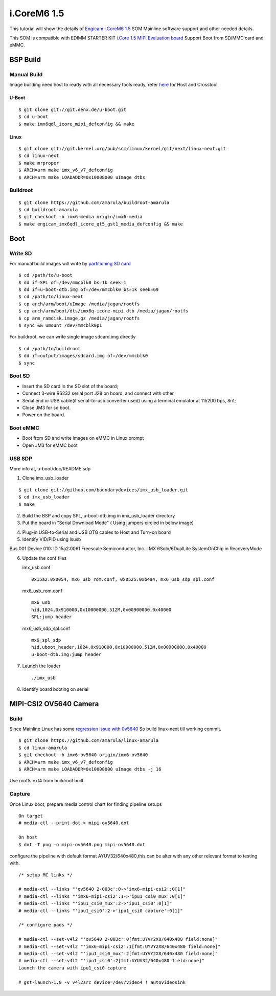 i.CoreM6 1.5
############

This tutorial will show the details of `Engicam i.CoreM6 1.5 <https://www.engicam.com/vis-prod/101123>`_ SOM  Mainline software support and other needed details.

This SOM is compatible with EDIMM STARTER KIT `i.Core 1.5 MIPI Evaluation board <https://www.engicam.com/vis-prod/101145>`_
Support Boot from SD/MMC card and eMMC.

BSP Build
*********
Manual Build
============
Image building need host to ready with all necessary tools ready, refer `here <https://wiki.amarulasolutions.com/found/host/tools.html>`_ for Host and Crosstool

U-Boot
------
::

        $ git clone git://git.denx.de/u-boot.git
        $ cd u-boot
        $ make imx6qdl_icore_mipi_defconfig && make
        
Linux
-----
::

        $ git clone git://git.kernel.org/pub/scm/linux/kernel/git/next/linux-next.git
        $ cd linux-next
        $ make mrproper
        $ ARCH=arm make imx_v6_v7_defconfig
        $ ARCH=arm make LOADADDR=0x10008000 uImage dtbs
        
Buildroot
=========
::

        $ git clone https://github.com/amarula/buildroot-amarula
        $ cd buildroot-amarula
        $ git checkout -b imx6-media origin/imx6-media
        $ make engicam_imx6qdl_icore_qt5_gst1_media_defconfig && make

Boot
****
Write SD
========
For manual build images will write by `partitioning SD card <https://wiki.amarulasolutions.com/found/host/tools.html#sd-setup>`_

::

        $ cd /path/to/u-boot
        $ dd if=SPL of=/dev/mmcblk0 bs=1k seek=1
        $ dd if=u-boot-dtb.img of=/dev/mmcblk0 bs=1k seek=69
        $ cd /path/to/linux-next
        $ cp arch/arm/boot/uImage /media/jagan/rootfs
        $ cp arch/arm/boot/dts/imx6q-icore-mipi.dtb /media/jagan/rootfs
        $ cp arm_ramdisk.image.gz /media/jagan/rootfs
        $ sync && umount /dev/mmcblk0p1

For buildroot, we can write single image sdcard.img directly

::

        $ cd /path/to/buildroot
        $ dd if=output/images/sdcard.img of=/dev/mmcblk0
        $ sync

Boot SD
=======
* Insert the SD card in the SD slot of the board;
* Connect 3-wire RS232 serial port J28 on board, and connect with other
* Serial end or USB cable(if serial-to-usb converter used) using a terminal emulator at 115200 bps, 8n1;
* Close JM3 for sd boot.
* Power on the board.

Boot eMMC
=========
* Boot from SD and write images on eMMC in Linux prompt
* Open JM3 for eMMC boot

USB SDP
=======
More info at, u-boot/doc/README.sdp

1. Clone imx_usb_loader

::

        $ git clone git://github.com/boundarydevices/imx_usb_loader.git
        $ cd imx_usb_loader
        $ make

2. Build the BSP and copy SPL, u-boot-dtb.img in imx_usb_loader directory

3. Put the board in "Serial Download Mode" ( Using jumpers circled in below image)

.. image:: /images/engicam_imx_serialdownload_jumpers.jpeg

4. Plug-in USB-to-Serial and USB OTG cables to Host and Turn-on board

5. Identify VID/PID using lsusb

Bus 001 Device 010: ID 15a2:0061 Freescale Semiconductor, Inc. i.MX 6Solo/6DualLite SystemOnChip in RecoveryMode

6. Update the conf files

   imx_usb.conf

   ::

      0x15a2:0x0054, mx6_usb_rom.conf, 0x0525:0xb4a4, mx6_usb_sdp_spl.conf

  mx6_usb_rom.conf

  ::

      mx6_usb
      hid,1024,0x910000,0x10000000,512M,0x00900000,0x40000
      SPL:jump header

  mx6_usb_sdp_spl.conf

  ::

      mx6_spl_sdp
      hid,uboot_header,1024,0x910000,0x10000000,512M,0x00900000,0x40000
      u-boot-dtb.img:jump header

7. Launch the loader

   ::

      ./imx_usb

8. Identify board booting on serial

   ::

MIPI-CSI2 OV5640 Camera
***********************
Build
=====
Since Mainline Linux has some `regression issue with 0v5640 <https://www.spinics.net/lists/arm-kernel/msg657970.html>`_ So build linux-next till working commit.

::

        $ git clone https://github.com/amarula/linux-amarula
        $ cd linux-amarula
        $ git checkout -b imx6-ov5640 origin/imx6-ov5640
        $ ARCH=arm make imx_v6_v7_defconfig
        $ ARCH=arm make LOADADDR=0x10008000 uImage dtbs -j 16

Use rootfs.ext4 from buildroot built

Capture
=======
Once Linux boot, prepare media control chart for finding pipeline setups

::

        On target
        # media-ctl --print-dot > mipi-ov5640.dot

        On host
        $ dot -T png -o mipi-ov5640.png mipi-ov5640.dot

.. image:: /images/mipi-ov5640.png

configure the pipeline with default format AYUV32/640x480,this can be alter with any other relevant format to testing with.

::

        /* setup MC links */

        # media-ctl --links "'ov5640 2-003c':0->'imx6-mipi-csi2':0[1]"
        # media-ctl --links "'imx6-mipi-csi2':1->'ipu1_csi0_mux':0[1]"
        # media-ctl --links "'ipu1_csi0_mux':2->'ipu1_csi0':0[1]"
        # media-ctl --links "'ipu1_csi0':2->'ipu1_csi0 capture':0[1]"

        /* configure pads */

        # media-ctl --set-v4l2 "'ov5640 2-003c':0[fmt:UYVY2X8/640x480 field:none]"
        # media-ctl --set-v4l2 "'imx6-mipi-csi2':1[fmt:UYVY2X8/640x480 field:none]"
        # media-ctl --set-v4l2 "'ipu1_csi0_mux':2[fmt:UYVY2X8/640x480 field:none]"
        # media-ctl --set-v4l2 "'ipu1_csi0':2[fmt:AYUV32/640x480 field:none]"
        Launch the camera with ipu1_csi0 capture

        # gst-launch-1.0 -v v4l2src device=/dev/video4 ! autovideosink

